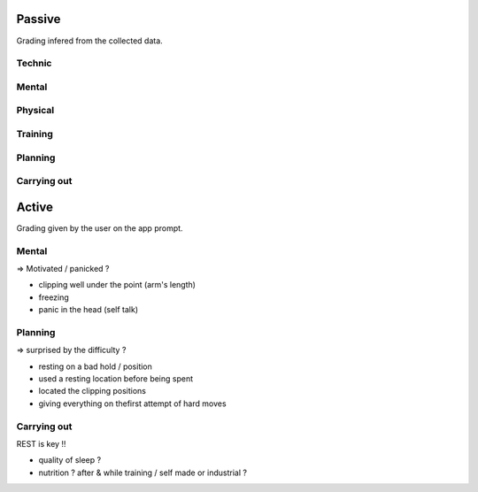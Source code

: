 Passive
+++++++

Grading infered from the collected data.

Technic
-------

Mental
------

Physical
--------

Training
--------

Planning
--------

Carrying out
------------

Active
++++++

Grading given by the user on the app prompt.

Mental
------

=> Motivated / panicked ?

- clipping well under the point (arm's length)
- freezing
- panic in the head (self talk)

Planning
--------

=> surprised by the difficulty ?

- resting on a bad hold / position
- used a resting location before being spent
- located the clipping positions
- giving everything on thefirst attempt of hard moves

Carrying out
------------

REST is key !!

- quality of sleep ?
- nutrition ? after & while training / self made or industrial ?

